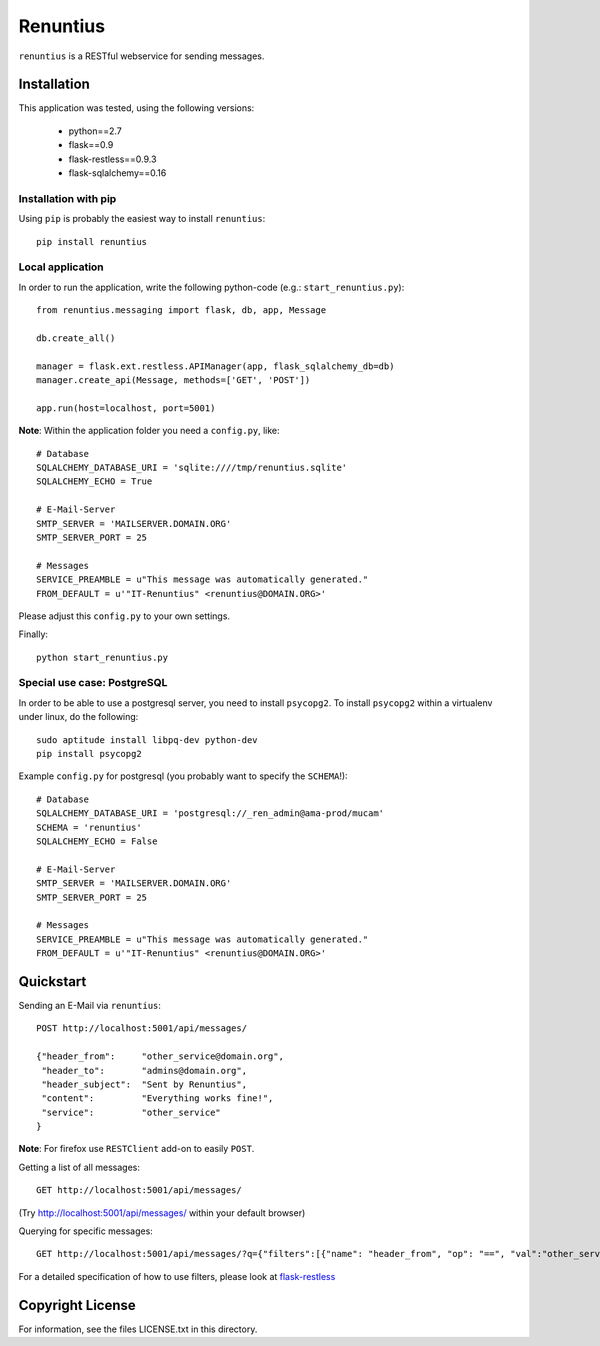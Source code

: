 =========
Renuntius
=========

``renuntius`` is a RESTful webservice for sending messages.

Installation
============

This application was tested, using the following versions:

  * python==2.7
  * flask==0.9
  * flask-restless==0.9.3
  * flask-sqlalchemy==0.16


Installation with pip
---------------------

Using ``pip`` is probably the easiest way to install ``renuntius``::

    pip install renuntius

Local application
-----------------

In order to run the application, write the following python-code (e.g.:
``start_renuntius.py``)::

    from renuntius.messaging import flask, db, app, Message

    db.create_all()

    manager = flask.ext.restless.APIManager(app, flask_sqlalchemy_db=db)
    manager.create_api(Message, methods=['GET', 'POST'])

    app.run(host=localhost, port=5001)

**Note**: Within the application folder you need a ``config.py``, like::

    # Database
    SQLALCHEMY_DATABASE_URI = 'sqlite:////tmp/renuntius.sqlite'
    SQLALCHEMY_ECHO = True

    # E-Mail-Server
    SMTP_SERVER = 'MAILSERVER.DOMAIN.ORG'
    SMTP_SERVER_PORT = 25

    # Messages
    SERVICE_PREAMBLE = u"This message was automatically generated."
    FROM_DEFAULT = u'"IT-Renuntius" <renuntius@DOMAIN.ORG>'

Please adjust this ``config.py`` to your own settings.

Finally::

    python start_renuntius.py


Special use case: PostgreSQL
----------------------------

In order to be able to use a postgresql server, you need to install
``psycopg2``. To install ``psycopg2`` within a virtualenv under linux, do the
following::

  sudo aptitude install libpq-dev python-dev
  pip install psycopg2

Example ``config.py`` for postgresql (you probably want to specify the
``SCHEMA``!)::

    # Database
    SQLALCHEMY_DATABASE_URI = 'postgresql://_ren_admin@ama-prod/mucam'
    SCHEMA = 'renuntius'
    SQLALCHEMY_ECHO = False

    # E-Mail-Server
    SMTP_SERVER = 'MAILSERVER.DOMAIN.ORG'
    SMTP_SERVER_PORT = 25

    # Messages
    SERVICE_PREAMBLE = u"This message was automatically generated."
    FROM_DEFAULT = u'"IT-Renuntius" <renuntius@DOMAIN.ORG>'

Quickstart
==========

Sending an E-Mail via ``renuntius``::

    POST http://localhost:5001/api/messages/

    {"header_from":     "other_service@domain.org",
     "header_to":       "admins@domain.org",
     "header_subject":  "Sent by Renuntius",
     "content":         "Everything works fine!",
     "service":         "other_service"
    }

**Note**: For firefox use ``RESTClient`` add-on to easily ``POST``.

Getting a list of all messages::

    GET http://localhost:5001/api/messages/

(Try `<http://localhost:5001/api/messages/>`_ within your default browser)

Querying for specific messages::

    GET http://localhost:5001/api/messages/?q={"filters":[{"name": "header_from", "op": "==", "val":"other_service@domain.org"}]}

For a detailed specification of how to use filters, please look at
`flask-restless <https://flask-restless.readthedocs.org/en/latest/searchformat.html>`_


Copyright License
=================

For information, see the files LICENSE.txt in this directory.
